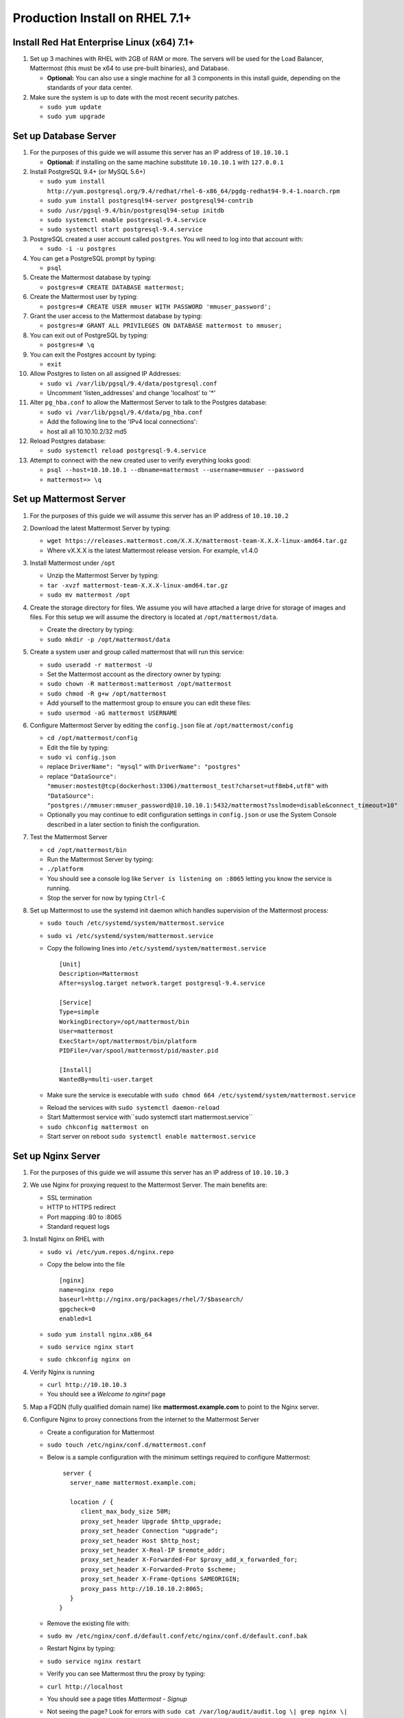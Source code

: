 ..  _prod-rhel-7:

Production Install on RHEL 7.1+
===============================

Install Red Hat Enterprise Linux (x64) 7.1+
-------------------------------------------

1. Set up 3 machines with RHEL with 2GB of RAM or more. The servers will
   be used for the Load Balancer, Mattermost (this must be x64 to use
   pre-built binaries), and Database.

   -  **Optional:** You can also use a single machine for all 3
      components in this install guide, depending on the standards of
      your data center.

2. Make sure the system is up to date with the most recent security
   patches.

   -  ``sudo yum update``
   -  ``sudo yum upgrade``

Set up Database Server
----------------------

1.  For the purposes of this guide we will assume this server has an IP
    address of ``10.10.10.1``

    -  **Optional:** if installing on the same machine substitute
       ``10.10.10.1`` with ``127.0.0.1``

2.  Install PostgreSQL 9.4+ (or MySQL 5.6+)

    -  ``sudo yum install http://yum.postgresql.org/9.4/redhat/rhel-6-x86_64/pgdg-redhat94-9.4-1.noarch.rpm``
    -  ``sudo yum install postgresql94-server postgresql94-contrib``
    -  ``sudo /usr/pgsql-9.4/bin/postgresql94-setup initdb``
    -  ``sudo systemctl enable postgresql-9.4.service``
    -  ``sudo systemctl start postgresql-9.4.service``

3.  PostgreSQL created a user account called ``postgres``. You will need
    to log into that account with:

    -  ``sudo -i -u postgres``

4.  You can get a PostgreSQL prompt by typing:

    -  ``psql``

5.  Create the Mattermost database by typing:

    -  ``postgres=# CREATE DATABASE mattermost;``

6.  Create the Mattermost user by typing:

    -  ``postgres=# CREATE USER mmuser WITH PASSWORD 'mmuser_password';``

7.  Grant the user access to the Mattermost database by typing:

    -  ``postgres=# GRANT ALL PRIVILEGES ON DATABASE mattermost to mmuser;``

8.  You can exit out of PostgreSQL by typing:

    -  ``postgres=# \q``

9.  You can exit the Postgres account by typing:

    -  ``exit``

10. Allow Postgres to listen on all assigned IP Addresses:

    -  ``sudo vi /var/lib/pgsql/9.4/data/postgresql.conf``
    -  Uncomment 'listen\_addresses' and change 'localhost' to '\*'

11. Alter ``pg_hba.conf`` to allow the Mattermost Server to talk to the
    Postgres database:

    -  ``sudo vi /var/lib/pgsql/9.4/data/pg_hba.conf``
    -  Add the following line to the 'IPv4 local connections':
    -  host all all 10.10.10.2/32 md5

12. Reload Postgres database:

    -  ``sudo systemctl reload postgresql-9.4.service``

13. Attempt to connect with the new created user to verify everything
    looks good:

    -  ``psql --host=10.10.10.1 --dbname=mattermost --username=mmuser --password``
    -  ``mattermost=> \q``

Set up Mattermost Server
------------------------

1. For the purposes of this guide we will assume this server has an IP
   address of ``10.10.10.2``
2. Download the latest Mattermost Server by typing:

   -  ``wget https://releases.mattermost.com/X.X.X/mattermost-team-X.X.X-linux-amd64.tar.gz``
   -  Where vX.X.X is the latest Mattermost release version. For
      example, v1.4.0

3. Install Mattermost under ``/opt``

   -  Unzip the Mattermost Server by typing:
   -  ``tar -xvzf mattermost-team-X.X.X-linux-amd64.tar.gz``
   -  ``sudo mv mattermost /opt``

4. Create the storage directory for files. We assume you will have
   attached a large drive for storage of images and files. For this
   setup we will assume the directory is located at
   ``/opt/mattermost/data``.

   -  Create the directory by typing:
   -  ``sudo mkdir -p /opt/mattermost/data``

5. Create a system user and group called mattermost that will run this
   service:

   -  ``sudo useradd -r mattermost -U``
   -  Set the Mattermost account as the directory owner by typing:
   -  ``sudo chown -R mattermost:mattermost /opt/mattermost``
   -  ``sudo chmod -R g+w /opt/mattermost``
   -  Add yourself to the mattermost group to ensure you can edit these
      files:
   -  ``sudo usermod -aG mattermost USERNAME``

6. Configure Mattermost Server by editing the ``config.json`` file at
   ``/opt/mattermost/config``

   -  ``cd /opt/mattermost/config``
   -  Edit the file by typing:
   -  ``sudo vi config.json``
   -  replace ``DriverName": "mysql"`` with ``DriverName": "postgres"``
   -  replace
      ``"DataSource": "mmuser:mostest@tcp(dockerhost:3306)/mattermost_test?charset=utf8mb4,utf8"``
      with
      ``"DataSource": "postgres://mmuser:mmuser_password@10.10.10.1:5432/mattermost?sslmode=disable&connect_timeout=10"``
   -  Optionally you may continue to edit configuration settings in
      ``config.json`` or use the System Console described in a later
      section to finish the configuration.

7. Test the Mattermost Server

   -  ``cd /opt/mattermost/bin``
   -  Run the Mattermost Server by typing:
   -  ``./platform``
   -  You should see a console log like ``Server is listening on :8065``
      letting you know the service is running.
   -  Stop the server for now by typing ``Ctrl-C``

8. Set up Mattermost to use the systemd init daemon which handles
   supervision of the Mattermost process:

   -  ``sudo touch /etc/systemd/system/mattermost.service``
   -  ``sudo vi /etc/systemd/system/mattermost.service``
   -  Copy the following lines into
      ``/etc/systemd/system/mattermost.service`` 

      ::
      
          [Unit]
          Description=Mattermost
          After=syslog.target network.target postgresql-9.4.service

          [Service]
          Type=simple
          WorkingDirectory=/opt/mattermost/bin
          User=mattermost
          ExecStart=/opt/mattermost/bin/platform
          PIDFile=/var/spool/mattermost/pid/master.pid

          [Install]
          WantedBy=multi-user.target

   - Make sure the service is executable with ``sudo chmod 664 /etc/systemd/system/mattermost.service``
   * Reload the services with ``sudo systemctl daemon-reload``
   * Start Mattermost service with``\ sudo systemctl start mattermost.service``
   * ``sudo chkconfig mattermost on``
   * Start server on reboot ``sudo systemctl enable mattermost.service``

Set up Nginx Server
-------------------

1. For the purposes of this guide we will assume this server has an IP
   address of ``10.10.10.3``
2. We use Nginx for proxying request to the Mattermost Server. The main
   benefits are:

   -  SSL termination
   -  HTTP to HTTPS redirect
   -  Port mapping :80 to :8065
   -  Standard request logs

3. Install Nginx on RHEL with

   -  ``sudo vi /etc/yum.repos.d/nginx.repo``
   -  Copy the below into the file

      ::

          [nginx]
          name=nginx repo
          baseurl=http://nginx.org/packages/rhel/7/$basearch/
          gpgcheck=0
          enabled=1

   -  ``sudo yum install nginx.x86_64``
   -  ``sudo service nginx start``
   -  ``sudo chkconfig nginx on``

4. Verify Nginx is running

   -  ``curl http://10.10.10.3``
   -  You should see a *Welcome to nginx!* page

5. Map a FQDN (fully qualified domain name) like
   **mattermost.example.com** to point to the Nginx server.
6. Configure Nginx to proxy connections from the internet to the
   Mattermost Server

   -  Create a configuration for Mattermost
   -  ``sudo touch /etc/nginx/conf.d/mattermost.conf``
   -  Below is a sample configuration with the minimum settings required
      to configure Mattermost:

      ::

          server {
            server_name mattermost.example.com;

            location / {
               client_max_body_size 50M;
               proxy_set_header Upgrade $http_upgrade;
               proxy_set_header Connection "upgrade";
               proxy_set_header Host $http_host;
               proxy_set_header X-Real-IP $remote_addr;
               proxy_set_header X-Forwarded-For $proxy_add_x_forwarded_for;
               proxy_set_header X-Forwarded-Proto $scheme;
               proxy_set_header X-Frame-Options SAMEORIGIN;
               proxy_pass http://10.10.10.2:8065;
            }
         } 


   - Remove the existing file with: 
   - ``sudo mv /etc/nginx/conf.d/default.conf/etc/nginx/conf.d/default.conf.bak``
   - Restart Nginx by typing: 
   - ``sudo service nginx restart``
   - Verify you can see Mattermost thru the proxy by typing: 
   - ``curl http://localhost``
   - You should see a page titles *Mattermost - Signup* 
   - Not seeing the page?  Look for errors with ``sudo cat /var/log/audit/audit.log \| grep nginx \| grep denied``
   - **Optional** if you're running on the same server as the Mattermost server and see 502 errors you may need to run ``\ sudo setsebool -P httpd\_can\_network\_connect true\`` because SELinux is
     preventing the connection

Set up Nginx with SSL (Recommended)
-----------------------------------

1. You can use a free and an open certificate security like let's
   encrypt, this is how to proceed

-  ``sudo apt-get install git``
-  ``git clone https://github.com/letsencrypt/letsencrypt``
-  ``cd letsencrypt``

2. Be sure that the port 80 is not use by stopping nginx

-  ``sudo service nginx stop``
-  ``netstat -na | grep ':80.*LISTEN'``
-  ``./letsencrypt-auto certonly --standalone``

3. This command will download packages and run the instance, after that
   you will have to give your domain name
4. You can find your certificate in /etc/letsencrypt/live
5. Modify the file at ``/etc/nginx/sites-available/mattermost`` and add
   the following lines: 

  ::

      server {
         listen         80;
         server_name    mattermost.example.com;
         return         301 https://$server_name$request_uri;
      }
      
      server {
         listen 443 ssl;
         server_name mattermost.example.com;

         ssl on;
         ssl_certificate /etc/letsencrypt/live/yourdomainname/fullchain.pem;
         ssl_certificate_key /etc/letsencrypt/live/yourdomainname/privkey.pem;
         ssl_session_timeout 5m;
         ssl_protocols TLSv1 TLSv1.1 TLSv1.2;
         ssl_ciphers 'EECDH+AESGCM:EDH+AESGCM:AES256+EECDH:AES256+EDH';
         ssl_prefer_server_ciphers on;
         ssl_session_cache shared:SSL:10m;

         location / {
            gzip off;
            proxy_set_header X-Forwarded-Ssl on;
            client_max_body_size 50M;
            proxy_set_header Upgrade $http_upgrade;
            proxy_set_header Connection "upgrade";
            proxy_set_header Host $http_host;
            proxy_set_header X-Real-IP $remote_addr;
            proxy_set_header X-Forwarded-For $proxy_add_x_forwarded_for;
            proxy_set_header X-Forwarded-Proto $scheme;
            proxy_set_header X-Frame-Options SAMEORIGIN;
            proxy_pass http://10.10.10.2:8065;
         }
      } 


6. Be sure to restart nginx   
  * ``\ sudo service nginx start`` 
7. Add the following line to cron so the cert will renew every month   
  * ``crontab -e``
  * ``@monthly /home/YOURUSERNAME/letsencrypt/letsencrypt-auto certonly --reinstall -d yourdomainname && sudo service nginx reload``


Finish Mattermost Server setup
------------------------------

1. Navigate to ``https://mattermost.example.com`` and create a team and
   user.
2. The first user in the system is automatically granted the
   ``system_admin`` role, which gives you access to the System Console.
3. From the ``town-square`` channel click the dropdown and choose the
   ``System Console`` option
4. Update Email Settings. We recommend using an email sending service.
   The example below assumes AmazonSES.

   -  Set *Send Email Notifications* to true
   -  Set *Require Email Verification* to true
   -  Set *Feedback Name* to ``No-Reply``
   -  Set *Feedback Email* to ``mattermost@example.com``
      -  Set *SMTP Username* to ``[SMTP USERNAME]``
   -  Set *SMTP Password* to ``[SMTP PASSWORD]``
   -  Set *SMTP Server* to ``email-smtp.us-east-1.amazonaws.com``
   -  Set *SMTP Port* to ``465``
   -  Set *Connection Security* to ``TLS``
   -  Save the Settings

5. Update File Settings:

   -  Change *Local Directory Location* from ``./data/`` to
      ``/opt/mattermost/data``

6. Update Log Settings:

   -  Set *Log to The Console* to ``false``

7. Update Rate Limit Settings:

   -  Set *Vary By Remote Address* to false
   -  Set *Vary By HTTP Header* to X-Real-IP

8. Feel free to modify other settings
9. Restart the Mattermost Service by typing:

   -  ``sudo restart mattermost``
